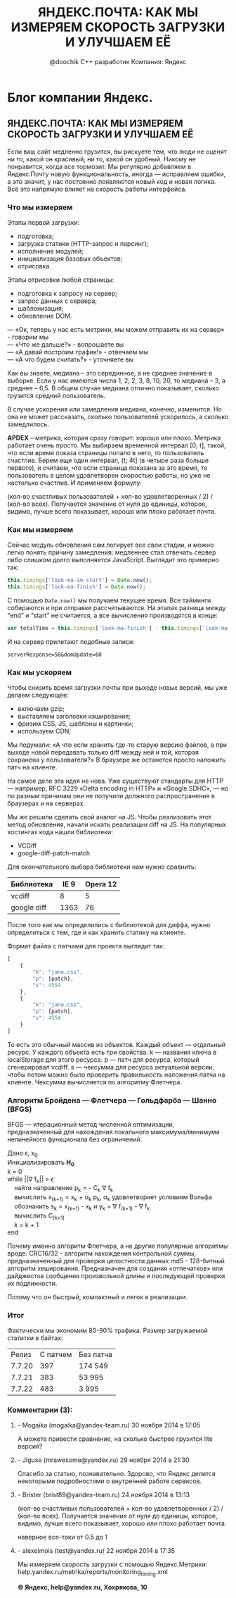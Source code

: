 #+TITLE: ЯНДЕКС.ПОЧТА: КАК МЫ ИЗМЕРЯЕМ СКОРОСТЬ ЗАГРУЗКИ И УЛУЧШАЕМ ЕЁ
#+OPTIONS: toc:nil 
#+OPTIONS: Author:@doochik 
#+AUTHOR: @doochik С++ разработик Компания: Яндекс
#+email:doochik@yandex-team.ru
* Блог компании Яндекс.
** ЯНДЕКС.ПОЧТА: КАК МЫ ИЗМЕРЯЕМ СКОРОСТЬ ЗАГРУЗКИ И УЛУЧШАЕМ ЕЁ

Если ваш сайт медленно грузится, вы рискуете тем, что люди не оценят ни то,
какой он красивый, ни то, какой он удобный. Никому не понравится, когда все
тормозит. Мы регулярно добавляем в Яндекс.Почту новую функциональность,
иногда — исправляем ошибки, а это значит, у нас постоянно появляются новый код
и новая логика. Всё это напрямую влияет на скорость работы интерфейса.

*** Что мы измеряем

Этапы первой загрузки:
- подготовка;
- загрузка статики (HTTP-запрос и парсинг);
- исполнение модулей;
- инициализация базовых объектов;
- отрисовка.

Этапы отрисовки любой страницы:
- подготовка к запросу на сервер;
- запрос данных с сервера;
- шаблонизация;
- обновление DOM.

#+BEGIN_VERSE
— «Ок, теперь у нас есть метрики, мы можем отправить их на сервер» - говорим мы
— «Что же дальше?» - вопрошаете вы
— «А давай построим график!» - отвечаем мы
— «А что будем считать?» - уточняете вы
#+END_VERSE

Как вы знаете, медиана – это серединное, а не среднее значение в выборке.
Если у нас имеются числа 1, 2, 2, 3, 8, 10, 20, то медиана – 3, а среднее – 6,5.
В общем случае медиана отлично показывает, сколько грузится средний пользователь.

В случае ускорения или замедления медиана, конечно, изменится. Но она не может
рассказать, сколько пользователей ускорилось, а сколько замедлилось.

*APDEX* – метрика, которая сразу говорит: хорошо или плохо. Метрика
работает очень просто. Мы выбираем временной интервал [0; t], такой, что если
время показа страницы попало в него, то пользователь счастлив. Берем еще один
интервал, (t; 4t] (в четыре раза больше первого), и считаем, что если страница
показана за это время, то пользователь в целом удовлетворен скоростью работы,
но уже не настолько счастлив. И применяем формулу:

(кол-во счастливых пользователей + кол-во удовлетворенных / 2) / (кол-во всех).
Получается значение от нуля до единицы, которое, видимо, лучше всего показывает,
хорошо или плохо работает почта.

*** Как мы измеряем

Сейчас модуль обновления сам логирует все свои стадии, и можно легко понять
причину замедления: медленнее стал отвечать сервер либо слишком долго
выполняется JavaScript. Выглядит это примерно так:

#+BEGIN_SRC js
this.timings['look-ma-im-start'] = Date.now();
this.timings['look-ma-finish'] = Date.now();
#+END_SRC

C помощью ~Date.now()~ мы получаем текущее время. Все тайминги собираются и при
отправке рассчитываются. На этапах разница между “end” и “start” не считается,
а все вычисления производятся в конце:


#+BEGIN_SRC js
var totalTime = this.timings['look-ma-finish'] - this.timings['look-ma-im-start'];
#+END_SRC

И на сервер прилетают подобные записи:

~serverResponse=50&domUpdate=60~

*** Как мы ускоряем

Чтобы снизить время загрузки почты при выходе новых версий,
мы уже делаем следующее:

- включаем gzip;
- выставляем заголовки кэширования;
- фризим CSS, JS, шаблоны и картинки;
- используем CDN;

Мы подумали: «А что если хранить где-то старую версию файлов, а при выходе новой
передавать только diff между ней и той, которая сохранена у пользователя?»
В браузере же останется просто наложить патч на клиенте.

На самое деле эта идея не нова. Уже существуют стандарты для HTTP — например,
RFC 3229 «Delta encoding in HTTP» и «Google SDHC», — но по разным причинам они
не получили должного распространения в браузерах и на серверах.

Мы же решили сделать свой аналог на JS. Чтобы реализовать этот метод обновления,
начали искать реализации diff на JS. На популярных хостингах кода нашли
библиотеки:
- VCDiff
- google-diff-patch-match

Для окончательного выбора библиотеки нам нужно сравнить:

| Библиотека  | IE 9 | Opera 12 |
|-------------+------+----------|
| vcdiff      |    8 |        5 |
| google diff | 1363 |       76 |

После того как мы определились с библиотекой для диффа, нужно определиться с тем,
где и как хранить статику на клиенте.

Формат файла с патчами для проекта выглядит так:
#+BEGIN_SRC js
[
    {
        "k": "jane.css",
        "p": [patch],
        "s": 4554
    },
    {
        "k": "jane.css",
        "p": [patch],
        "s": 4554
    }
]
#+END_SRC

То есть это обычный массив из объектов. Каждый объект — отдельный ресурс. У
каждого объекта есть три свойства. k — названия ключа в localStorage для этого
ресурса. p — патч для ресурса, который сгенерировал vcdiff. s — чексумма для
ресурса актуальной версии, чтобы потом можно было проверить правильность
наложения патча на клиенте. Чексумма вычисляется по алгоритму Флетчера.

*** Алгоритм Бройдена — Флетчера — Гольдфарба — Шанно (BFGS)
BFGS — итерационный метод численной оптимизации, предназначенный для
нахождения локального максимума/минимума нелинейного функционала
без ограничений.


#+BEGIN_VERSE
Дано \epsilon, x_0
Инициализировать *H_0*
k = 0
while ||\nabla f_k|| > \epsilon
    найти направление p_k = - C_k \nabla f_k
    вычислить x_(k+1) = x_k + \alpha_k p_k, \alpha_k удовлетворяет условиям Вольфа
    обозначить s_k = x_(k+1) - x_k и y_k = \nabla f_(k+1) - \nabla f_k
    вычислить C_(k+1)
    k = k + 1
end
#+END_VERSE


Почему именно алгоритм Флетчера, а не другие популярные алгоритмы вроде:
CRC16/32 - алгоритм нахождения контрольной суммы, предназначенный для проверки
целостности данных
md5 - 128-битный алгоритм хеширования. Предназначен для создания «отпечатков»
или дайджестов сообщения произвольной длины и последующей проверки
их подлинности.

Потому что он быстрый, компактный и легок в реализации.

*** Итог

Фактически мы экономим 80-90% трафика. Размер загружаемой статитки в байтах:

|  Релиз | С патчем | Без патча |
| 7.7.20 |      397 | 174 549   |
| 7.7.21 |      383 | 53 995    |
| 7.7.22 |      483 | 3 995     |

*** Комментарии (3):
**** - Mogaika (mogaika@yandex-team.ru) 30 ноября 2014 в 17:05

  А можете привести сравнение, на сколько быстрее грузится lite версия?

**** - JIguse (mrawesome@yandex.ru) 29 ноября 2014 в 21:30

  Спасибо за статью, познавательно. Здорово, что Яндекс делится некоторыми
  подробностями о внутренней работе сервисов.

**** - Brister (brist89@yandex-team.ru) 24 ноября 2014 в 13:13

  (кол-во счастливых пользователей + кол-во удовлетворенных / 2) / (кол-во всех).
  Получается значение от нуля до единицы, которое, видимо, лучше всего показывает,
  хорошо или плохо работает почта.

  наверное все-таки от 0.5 до 1

**** - alexeimois (test@yandex.ru) 22 ноября 2014 в 17:35

  Мы измеряем скорость загрузки с помощью Яндекс.Метрики:
  help.yandex.ru/metrika/reports/monitoring_timing.xml

*© Яндекс, help@yandex.ru, Хохрякова, 10*
